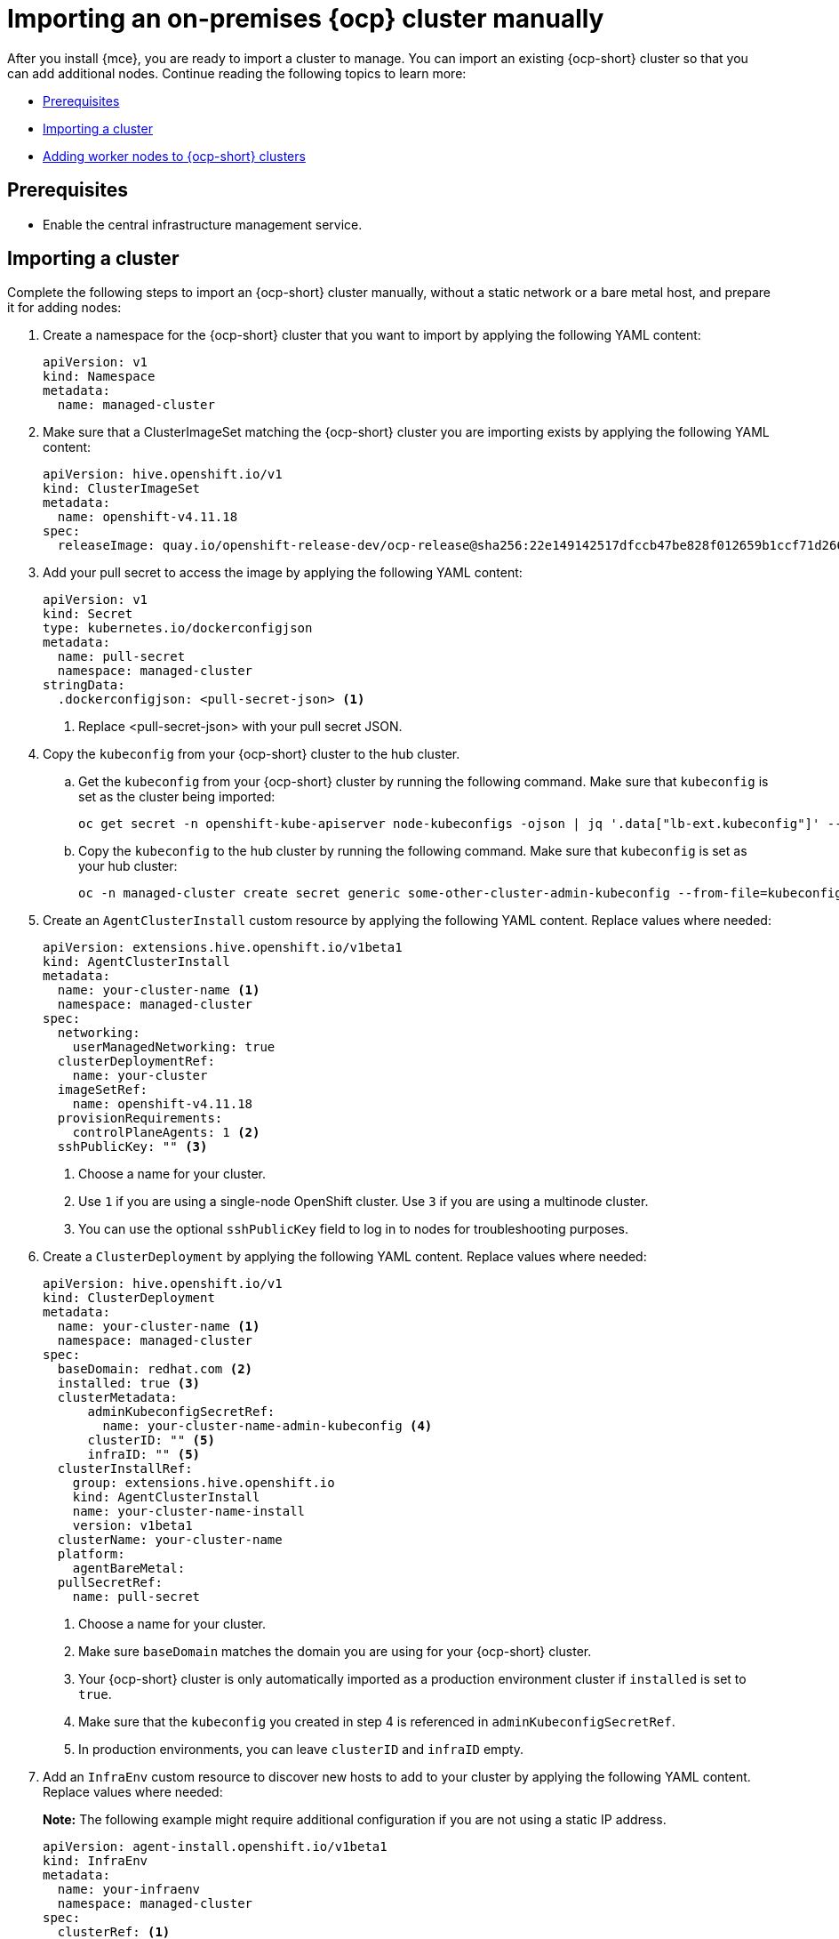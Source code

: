 [#import-ocp-cluster]
= Importing an on-premises {ocp} cluster manually

After you install {mce}, you are ready to import a cluster to manage. You can import an existing {ocp-short} cluster so that you can add additional nodes. Continue reading the following topics to learn more:

* <<import-ocp-cluster-prereqs,Prerequisites>>
* <<import-ocp-cluster-steps,Importing a cluster>>
* <<add-nodes-ocp-infra-env,Adding worker nodes to {ocp-short} clusters>>

[#import-ocp-cluster-prereqs]
== Prerequisites

- Enable the central infrastructure management service.

[#import-ocp-cluster-steps]
== Importing a cluster

Complete the following steps to import an {ocp-short} cluster manually, without a static network or a bare metal host, and prepare it for adding nodes:

. Create a namespace for the {ocp-short} cluster that you want to import by applying the following YAML content:
+
[source,yaml]
----
apiVersion: v1
kind: Namespace
metadata:
  name: managed-cluster
----

. Make sure that a ClusterImageSet matching the {ocp-short} cluster you are importing exists by applying the following YAML content:
+
[source,yaml]
----
apiVersion: hive.openshift.io/v1
kind: ClusterImageSet
metadata:
  name: openshift-v4.11.18
spec:
  releaseImage: quay.io/openshift-release-dev/ocp-release@sha256:22e149142517dfccb47be828f012659b1ccf71d26620e6f62468c264a7ce7863
----

. Add your pull secret to access the image by applying the following YAML content:
+
[source,yaml]
----
apiVersion: v1
kind: Secret
type: kubernetes.io/dockerconfigjson
metadata:
  name: pull-secret
  namespace: managed-cluster
stringData:
  .dockerconfigjson: <pull-secret-json> <1>
----
+
<1> Replace <pull-secret-json> with your pull secret JSON.

. Copy the `kubeconfig` from your {ocp-short} cluster to the hub cluster.

.. Get the `kubeconfig` from your {ocp-short} cluster by running the following command. Make sure that `kubeconfig` is set as the cluster being imported:
+
----
oc get secret -n openshift-kube-apiserver node-kubeconfigs -ojson | jq '.data["lb-ext.kubeconfig"]' --raw-output | base64 -d > /tmp/kubeconfig.some-other-cluster
----
+
.. Copy the `kubeconfig` to the hub cluster by running the following command. Make sure that `kubeconfig` is set as your hub cluster:
+
----
oc -n managed-cluster create secret generic some-other-cluster-admin-kubeconfig --from-file=kubeconfig=/tmp/kubeconfig.some-other-cluster
----

. Create an `AgentClusterInstall` custom resource by applying the following YAML content. Replace values where needed:
+
[source,yaml]
----
apiVersion: extensions.hive.openshift.io/v1beta1
kind: AgentClusterInstall
metadata:
  name: your-cluster-name <1>
  namespace: managed-cluster
spec:
  networking:
    userManagedNetworking: true
  clusterDeploymentRef:
    name: your-cluster
  imageSetRef:
    name: openshift-v4.11.18
  provisionRequirements:
    controlPlaneAgents: 1 <2>
  sshPublicKey: "" <3> 
----
+
<1> Choose a name for your cluster.
<2> Use `1` if you are using a single-node OpenShift cluster. Use `3` if you are using a multinode cluster.
<3> You can use the optional `sshPublicKey` field to log in to nodes for troubleshooting purposes.

. Create a `ClusterDeployment` by applying the following YAML content. Replace values where needed:
+
[source,yaml]
----
apiVersion: hive.openshift.io/v1
kind: ClusterDeployment
metadata:
  name: your-cluster-name <1>
  namespace: managed-cluster
spec:
  baseDomain: redhat.com <2>
  installed: true <3>
  clusterMetadata:
      adminKubeconfigSecretRef:
        name: your-cluster-name-admin-kubeconfig <4>
      clusterID: "" <5>
      infraID: "" <5>
  clusterInstallRef:
    group: extensions.hive.openshift.io
    kind: AgentClusterInstall
    name: your-cluster-name-install
    version: v1beta1
  clusterName: your-cluster-name
  platform:
    agentBareMetal:
  pullSecretRef:
    name: pull-secret
----
+
<1> Choose a name for your cluster.
<2> Make sure `baseDomain` matches the domain you are using for your {ocp-short} cluster.
<3> Your {ocp-short} cluster is only automatically imported as a production environment cluster if `installed` is set to `true`.
<4> Make sure that the `kubeconfig` you created in step 4 is referenced in `adminKubeconfigSecretRef`.
<5> In production environments, you can leave `clusterID` and `infraID` empty.

. Add an `InfraEnv` custom resource to discover new hosts to add to your cluster by applying the following YAML content. Replace values where needed:
+
*Note:* The following example might require additional configuration if you are not using a static IP address.
+
[source,yaml]
----
apiVersion: agent-install.openshift.io/v1beta1
kind: InfraEnv
metadata:
  name: your-infraenv
  namespace: managed-cluster
spec:
  clusterRef: <1>
    name: your-cluster-name
    namespace: managed-cluster
  pullSecretRef:
    name: pull-secret
  sshAuthorizedKey: "" <2>
----
+
<1> The `clusterRef` field is optional if you are using late binding. If you are not using late binding, you must add the `clusterRef`, as seen in the example.
<2> You can use the optional `sshPublicKey` field to log in to nodes for troubleshooting.

. If the import is successful, a URL to download an ISO file appears. Download the ISO file by running the following command, replacing <url> with the URL that appears:
+
*Note:* You can automate host discovery by using bare metal host.
+
----
oc get infraenv -n managed-cluster some-other-infraenv -ojson | jq ".status.<url>" --raw-output | xargs curl -k -o /storage0/isos/some-other.iso
----

[#add-nodes-ocp-infra-env]
== Adding worker nodes to {ocp-short} clusters

Complete the following steps to add production environment worker nodes to {ocp-short} clusters:

. Boot the machine that you want to use as a worker node from the ISO you previously downloaded.
+
*Note:* Make sure that the worker node meets the requirements for an {ocp-short} worker node.

. Wait for an agent to register after running the following command:
+
----
watch -n 5 "oc get agent -n managed-cluster"
----

. If the agent registration is succesful, an agent is listed. Approve the agent for installation. This can take a few minutes.
+
*Note:* If the agent is not listed, exit the `watch` command by pressing Ctrl and C, then log in to the worker node to troubleshoot.

. If you are using late binding, run the following command to associate pending unbound agents with your {ocp-short} cluster. Skip to step 5 if you are not using late binding:
+
----
oc get agent -n managed-cluster -ojson | jq -r '.items[] | select(.spec.approved==false) |select(.spec.clusterDeploymentName==null) | .metadata.name'| xargs oc -n managed-cluster patch -p '{"spec":{"clusterDeploymentName":{"name":"some-other-cluster","namespace":"managed-cluster"}}}' --type merge agent
----

. Approve any pending agents for installation by running the following command:
+
----
oc get agent -n managed-cluster -ojson | jq -r '.items[] | select(.spec.approved==false) | .metadata.name'| xargs oc -n managed-cluster patch -p '{"spec":{"approved":true}}' --type merge agent
----

Wait for the installation of the worker node. When the worker node installation is complete, the worker node contacts the managed cluster with a Certificate Signing Request (CSR) to start the joining process. The CSR is automatically signed.
